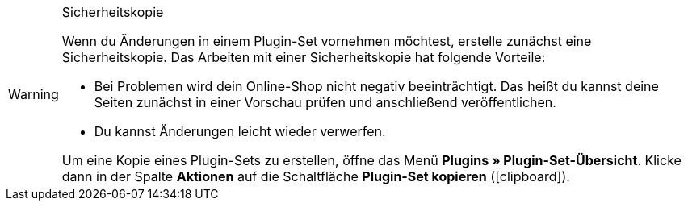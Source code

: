 [WARNING]
.Sicherheitskopie
====
Wenn du Änderungen in einem Plugin-Set vornehmen möchtest, erstelle zunächst eine Sicherheitskopie. 
Das Arbeiten mit einer Sicherheitskopie hat folgende Vorteile:

* Bei Problemen wird dein Online-Shop nicht negativ beeinträchtigt.
Das heißt du kannst deine Seiten zunächst in einer Vorschau prüfen und anschließend veröffentlichen.
* Du kannst Änderungen leicht wieder verwerfen.

Um eine Kopie eines Plugin-Sets zu erstellen, öffne das Menü *Plugins » Plugin-Set-Übersicht*. Klicke dann in der Spalte *Aktionen* auf die Schaltfläche *Plugin-Set kopieren* (icon:clipboard[role=yellow]).
====